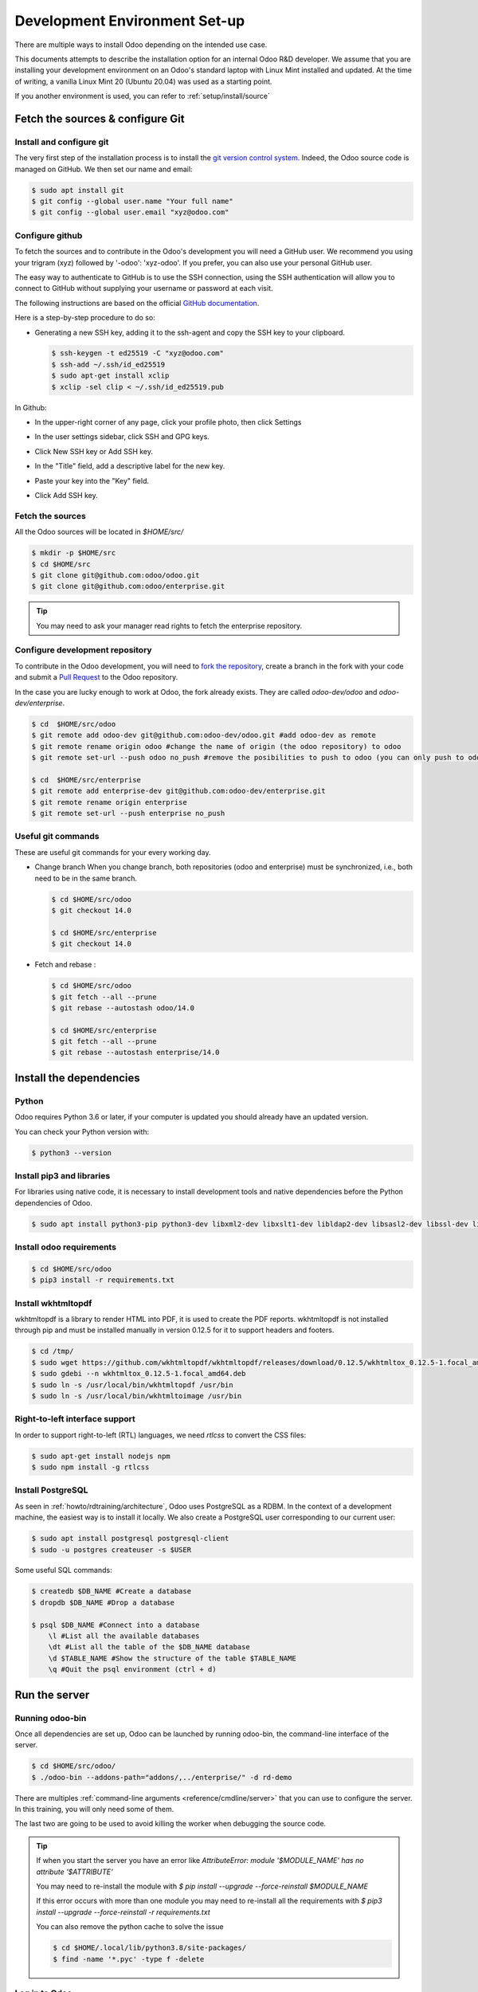 .. _howto/rdtraining/setup:

==============================
Development Environment Set-up
==============================

There are multiple ways to install Odoo depending on the intended use case.

This documents attempts to describe the installation option for an internal Odoo R&D developer. We
assume that you are installing your development environment on an Odoo's standard laptop with Linux
Mint installed and updated. At the time of writing, a vanilla Linux Mint 20 (Ubuntu 20.04) was used
as a starting point.


If you another environment is used, you can refer to :ref:`setup/install/source`


Fetch the sources & configure Git
=================================

Install and configure git
-------------------------

The very first step of the installation process is to install the `git version control system <https://git-scm.com/>`__.
Indeed, the Odoo source code is managed on GitHub. We then set our name and email:

.. code-block:: console

    $ sudo apt install git
    $ git config --global user.name "Your full name"
    $ git config --global user.email "xyz@odoo.com"

Configure github
----------------

To fetch the sources and to contribute in the Odoo's development you will need a GitHub user. We
recommend you using your trigram (xyz) followed by '-odoo': 'xyz-odoo'. If you prefer, you can also
use your personal GitHub user.


The easy way to authenticate to GitHub is to use the SSH connection, using the SSH authentication
will allow you to connect to GitHub without supplying your username or password at each visit.


The following instructions are based on the official `GitHub documentation <https://docs.github.com/en/github/authenticating-to-github/connecting-to-github-with-ssh>`__.


Here is a step-by-step procedure to do so:


- Generating a new SSH key, adding it to the ssh-agent and copy the SSH key to your clipboard.

  .. code-block:: console

    $ ssh-keygen -t ed25519 -C "xyz@odoo.com"
    $ ssh-add ~/.ssh/id_ed25519
    $ sudo apt-get install xclip
    $ xclip -sel clip < ~/.ssh/id_ed25519.pub


In Github:


- In the upper-right corner of any page, click your profile photo, then click Settings

  .. image:: setup/media/userbar-account-settings.png

- In the user settings sidebar, click SSH and GPG keys.

  .. image:: setup/media/settings-sidebar-ssh-keys.png

- Click New SSH key or Add SSH key.

  .. image:: setup/media/ssh-add-ssh-key.png

- In the "Title" field, add a descriptive label for the new key.
- Paste your key into the "Key" field.

  .. image:: setup/media/ssh-key-paste.png

- Click Add SSH key.


Fetch the sources
-----------------

All the Odoo sources will be located in `$HOME/src/`

.. code-block:: console

    $ mkdir -p $HOME/src
    $ cd $HOME/src
    $ git clone git@github.com:odoo/odoo.git
    $ git clone git@github.com:odoo/enterprise.git


.. tip:: You may need to ask your manager read rights to fetch the enterprise repository.


Configure development repository
--------------------------------

To contribute in the Odoo development, you will need to
`fork the repository <https://guides.github.com/activities/forking/>`__, create a branch in the
fork with your code and submit a `Pull Request <https://docs.github.com/en/github/getting-started-with-github/github-glossary#pull-request>`__
to the Odoo repository.

In the case you are lucky enough to work at Odoo, the fork already exists. They are called `odoo-dev/odoo` and `odoo-dev/enterprise`.

.. code-block:: console

    $ cd  $HOME/src/odoo
    $ git remote add odoo-dev git@github.com:odoo-dev/odoo.git #add odoo-dev as remote
    $ git remote rename origin odoo #change the name of origin (the odoo repository) to odoo
    $ git remote set-url --push odoo no_push #remove the posibilities to push to odoo (you can only push to odoo-dev)

    $ cd  $HOME/src/enterprise
    $ git remote add enterprise-dev git@github.com:odoo-dev/enterprise.git
    $ git remote rename origin enterprise
    $ git remote set-url --push enterprise no_push


Useful git commands
-------------------

These are useful git commands for your every working day.

* Change branch
  When you change branch, both repositories (odoo and enterprise) must be synchronized, i.e., both
  need to be in the same branch.

  .. code-block:: console

    $ cd $HOME/src/odoo
    $ git checkout 14.0

    $ cd $HOME/src/enterprise
    $ git checkout 14.0

* Fetch and rebase :

  .. code-block:: console

    $ cd $HOME/src/odoo
    $ git fetch --all --prune
    $ git rebase --autostash odoo/14.0

    $ cd $HOME/src/enterprise
    $ git fetch --all --prune
    $ git rebase --autostash enterprise/14.0


Install the dependencies
========================

Python
------

Odoo requires Python 3.6 or later, if your computer is updated you should already have an updated version.

You can check your Python version with:

.. code-block:: console

    $ python3 --version

Install pip3 and libraries
--------------------------

For libraries using native code, it is necessary to install development tools and native
dependencies before the Python dependencies of Odoo.

.. code-block:: console

    $ sudo apt install python3-pip python3-dev libxml2-dev libxslt1-dev libldap2-dev libsasl2-dev libssl-dev libpq-dev libjpeg-dev


Install odoo requirements
-------------------------

.. code-block:: console

    $ cd $HOME/src/odoo
    $ pip3 install -r requirements.txt


Install wkhtmltopdf
-------------------

wkhtmltopdf is a library to render HTML into PDF, it is used to create the PDF reports. wkhtmltopdf
is not installed through pip and must be installed manually in version 0.12.5 for it to support
headers and footers.

.. code-block:: console

    $ cd /tmp/
    $ sudo wget https://github.com/wkhtmltopdf/wkhtmltopdf/releases/download/0.12.5/wkhtmltox_0.12.5-1.focal_amd64.deb
    $ sudo gdebi --n wkhtmltox_0.12.5-1.focal_amd64.deb
    $ sudo ln -s /usr/local/bin/wkhtmltopdf /usr/bin
    $ sudo ln -s /usr/local/bin/wkhtmltoimage /usr/bin

Right-to-left interface support
-------------------------------

In order to support right-to-left (RTL) languages, we need `rtlcss` to convert the CSS files:

.. code-block:: console

    $ sudo apt-get install nodejs npm
    $ sudo npm install -g rtlcss

Install PostgreSQL
------------------

As seen in :ref:`howto/rdtraining/architecture`, Odoo uses PostgreSQL as a RDBM. In the context of a
development machine, the easiest way is to install it locally. We also create a PostgreSQL user
corresponding to our current user:

.. code-block:: console

    $ sudo apt install postgresql postgresql-client
    $ sudo -u postgres createuser -s $USER


Some useful SQL commands:

.. code-block:: console

    $ createdb $DB_NAME #Create a database
    $ dropdb $DB_NAME #Drop a database

    $ psql $DB_NAME #Connect into a database
        \l #List all the available databases
        \dt #List all the table of the $DB_NAME database
        \d $TABLE_NAME #Show the structure of the table $TABLE_NAME
        \q #Quit the psql environment (ctrl + d)

Run the server
==============

Running odoo-bin
----------------

Once all dependencies are set up, Odoo can be launched by running odoo-bin, the command-line interface of the server.

.. code-block:: console

    $ cd $HOME/src/odoo/
    $ ./odoo-bin --addons-path="addons/,../enterprise/" -d rd-demo

There are multiples :ref:`command-line arguments <reference/cmdline/server>` that you can use to
configure the server. In this training, you will only need some of them.

.. option:: -d <database>

    The database that is going to be used.

.. option:: --addons-path <directories>

    Comma-separated list of directories in which modules are stored. These directories are scanned
    for modules.

.. option:: --limit-time-cpu <limit>

    Prevents the worker from using more than <limit> CPU seconds for each request.

.. option:: --limit-time-real <limit>

    Prevents the worker from taking longer than <limit> seconds to process a request.

The last two are going to be used to avoid killing the worker when debugging the source code.

.. tip:: If when you start the server you have an error like `AttributeError: module '$MODULE_NAME' has no attribute '$ATTRIBUTE'`

         You may need to re-install the module with `$ pip install --upgrade --force-reinstall $MODULE_NAME`

         If this error occurs with more than one module you may need to re-install all the
         requirements with `$ pip3 install --upgrade --force-reinstall -r requirements.txt`

         You can also remove the python cache to solve the issue

         .. code-block:: console

            $ cd $HOME/.local/lib/python3.8/site-packages/
            $ find -name '*.pyc' -type f -delete


Log in to Odoo
--------------

Open `http://localhost:8069/` on your browser. We recommend you to use:
`Firefox <https://www.mozilla.org/fr/firefox/new/>`__,
`Chrome <https://www.google.com/intl/fr/chrome/>`__
(`Chromium <https://www.chromium.org/Home>`__ the open source equivalent) or any other browser with
development tools.

To log in as the administrator user, you can use the following credentials :

* email = `admin`
* password = `admin`

The developer mode
==================

The Developer or Debug Mode gives you access to extra and advanced tools.

This will be useful during the whole training, for the rest of the training we will always assume
that the user is in developer mode.

To activate the developer or debug mode you can follow the steps `here <https://www.odoo.com/documentation/user/general/developer_mode/activate.html>`__.

Extra tools
===========

Code Editor
-----------
If you are working at Odoo, many of your colleagues are using `VSCode`_ (`VSCodium`_ the open source
equivalent), `Sublime Text`_, `Atom`_ or `PyCharm`_. However, you are free to chose your preferred editor.

Don't forget to configure correctly the linters. Using a linter can help show syntax and semantic
warnings or errors. Odoo source code tries to respect Python and JavaScript standards, but some of
them can be ignored.

For Python, we use PEP8 with these options ignored :

- E501: line too long
- E301: expected 1 blank line, found 0
- E302: expected 2 blank lines, found 1

For JavaScript, we use ESLinter, and you can find a `configuration file example here`_.

.. _configuration file example here: https://github.com/odoo/odoo/wiki/Javascript-coding-guidelines#use-a-linter
.. _VSCode: https://code.visualstudio.com/
.. _VSCodium: https://vscodium.com/
.. _Sublime Text: https://www.sublimetext.com/
.. _PyCharm: https://www.jetbrains.com/fr-fr/pycharm/download/#section=linux
.. _Atom: https://atom.io/

Administration tools for PostgreSQL
-----------------------------------

You can administrate your PostgreSQL databases using the command line as exemplified before or using
some GUI application as `pgAdmin <https://www.pgadmin.org/download/pgadmin-4-apt/>`__ or `DBeaver <https://dbeaver.io/>`__.

To connect the GUI application to your database we recommend you to connect using the Unix socket.

* Host name/address = /var/run/postgresql
* Port = 5432
* Username = $USER


Python Debugging
----------------

When you have a bug, debugging it using print might be enough at first. But, by learning how to use
a proper debugger, you will gain time.

You can use a classic Python library debugger (`pdb <https://docs.python.org/3/library/pdb.html>`__,
`pudb <https://pypi.org/project/pudb/>`__ or `ipdb <https://pypi.org/project/ipdb/>`__) or you can
use your editor debugger. In the beginning, to avoid difficult configurations, it's easier if you
use a library debugger.

In the following example, I'm going to use pdb, but the procedure is the same with the others ones.

- Install the library

  .. code-block:: console

        pip3 install ipdb

- Trigger (breakpoint)

  .. code-block:: console

        import ipdb; ipdb.set_trace()

  Example:

  .. code-block:: python
     :emphasize-lines: 2

        def copy(self, default=None):
            import ipdb; ipdb.set_trace()
            self.ensure_one()
            chosen_name = default.get('name') if default else ''
            new_name = chosen_name or _('%s (copy)') % self.name
            default = dict(default or {}, name=new_name)
            return super(Partner, self).copy(default)

Here is a list of commands:

.. option:: h(elp) [command]

      Without argument, print the list of available commands. With a command as argument, print help
      about that command.

.. option:: w(here)

      Print a stack trace, with the most recent frame at the bottom.

.. option:: d(own)

      Move the current frame one level down in the stack trace (to a newer frame).

.. option:: u(p)

      Move the current frame one level up in the stack trace (to an older frame).

.. option:: n(ext)

      Continue execution until the next line in the current function is reached or it returns.

.. option:: c(ontinue)

      Continue execution, only stop when a breakpoint is encountered.

.. option:: q(uit)

      Quit from the debugger. The program being executed is aborted.

.. tip:: To avoid killing the worker when debugging, you can add this arguments when launching the
         server ` --limit-time-cpu=9999999999 --limit-time-real=9999999999`
